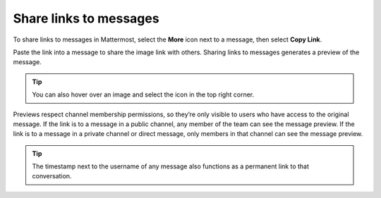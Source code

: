 Share links to messages
=======================

|all-plans| |cloud| |self-hosted|

.. |all-plans| image:: ../images/all-plans-badge.png
  :scale: 30
  :target: https://mattermost.com/pricing
  :alt: Available in Mattermost Free and Starter subscription plans.

.. |cloud| image:: ../images/cloud-badge.png
  :scale: 30
  :target: https://mattermost.com/sign-up
  :alt: Available for Mattermost Cloud deployments.

.. |self-hosted| image:: ../images/self-hosted-badge.png
  :scale: 30
  :target: https://mattermost.com/deploy
  :alt: Available for Mattermost Self-Hosted deployments.

.. |copy-link-icon| image:: ../images/link-variant_F0339.svg
  :alt: Use the Copy Link icon to copy the public URL link for an image in a message.

.. |more-icon| image:: ../images/dots-horizontal_F01D8.svg
  :alt: Use the More icon to access additional message options.

To share links to messages in Mattermost, select the **More** |more-icon| icon next to a message, then select **Copy Link**. 

.. image:: ../images/message-more.png
  :alt: When you hover over messages, you can access more message options from the More icon.

.. image:: ../images/copy-link.png
  :alt: You can share links to messages with others using the More option.

Paste the link into a message to share the image link with others. Sharing links to messages generates a preview of the message.

.. image:: ../images/permalink-previews.png
   :alt: Mattermost generates previews of links shared in Channels.

.. tip::
  
  You can also hover over an image and select the |copy-link-icon| icon in the top right corner. 

Previews respect channel membership permissions, so they’re only visible to users who have access to the original message. If the link is to a message in a public channel, any member of the team can see the message preview. If the link is to a message in a private channel or direct message, only members in that channel can see the message preview.

.. tip::

    The timestamp next to the username of any message also functions as a permanent link to that conversation.